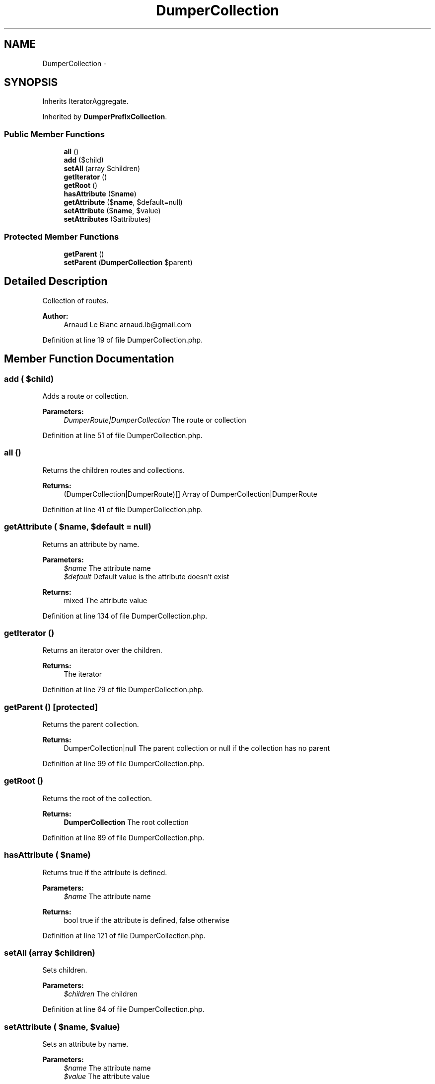 .TH "DumperCollection" 3 "Tue Apr 14 2015" "Version 1.0" "VirtualSCADA" \" -*- nroff -*-
.ad l
.nh
.SH NAME
DumperCollection \- 
.SH SYNOPSIS
.br
.PP
.PP
Inherits IteratorAggregate\&.
.PP
Inherited by \fBDumperPrefixCollection\fP\&.
.SS "Public Member Functions"

.in +1c
.ti -1c
.RI "\fBall\fP ()"
.br
.ti -1c
.RI "\fBadd\fP ($child)"
.br
.ti -1c
.RI "\fBsetAll\fP (array $children)"
.br
.ti -1c
.RI "\fBgetIterator\fP ()"
.br
.ti -1c
.RI "\fBgetRoot\fP ()"
.br
.ti -1c
.RI "\fBhasAttribute\fP ($\fBname\fP)"
.br
.ti -1c
.RI "\fBgetAttribute\fP ($\fBname\fP, $default=null)"
.br
.ti -1c
.RI "\fBsetAttribute\fP ($\fBname\fP, $value)"
.br
.ti -1c
.RI "\fBsetAttributes\fP ($attributes)"
.br
.in -1c
.SS "Protected Member Functions"

.in +1c
.ti -1c
.RI "\fBgetParent\fP ()"
.br
.ti -1c
.RI "\fBsetParent\fP (\fBDumperCollection\fP $parent)"
.br
.in -1c
.SH "Detailed Description"
.PP 
Collection of routes\&.
.PP
\fBAuthor:\fP
.RS 4
Arnaud Le Blanc arnaud.lb@gmail.com 
.RE
.PP

.PP
Definition at line 19 of file DumperCollection\&.php\&.
.SH "Member Function Documentation"
.PP 
.SS "add ( $child)"
Adds a route or collection\&.
.PP
\fBParameters:\fP
.RS 4
\fIDumperRoute|DumperCollection\fP The route or collection 
.RE
.PP

.PP
Definition at line 51 of file DumperCollection\&.php\&.
.SS "all ()"
Returns the children routes and collections\&.
.PP
\fBReturns:\fP
.RS 4
(DumperCollection|DumperRoute)[] Array of DumperCollection|DumperRoute 
.RE
.PP

.PP
Definition at line 41 of file DumperCollection\&.php\&.
.SS "getAttribute ( $name,  $default = \fCnull\fP)"
Returns an attribute by name\&.
.PP
\fBParameters:\fP
.RS 4
\fI$name\fP The attribute name 
.br
\fI$default\fP Default value is the attribute doesn't exist
.RE
.PP
\fBReturns:\fP
.RS 4
mixed The attribute value 
.RE
.PP

.PP
Definition at line 134 of file DumperCollection\&.php\&.
.SS "getIterator ()"
Returns an iterator over the children\&.
.PP
\fBReturns:\fP
.RS 4
The iterator 
.RE
.PP

.PP
Definition at line 79 of file DumperCollection\&.php\&.
.SS "getParent ()\fC [protected]\fP"
Returns the parent collection\&.
.PP
\fBReturns:\fP
.RS 4
DumperCollection|null The parent collection or null if the collection has no parent 
.RE
.PP

.PP
Definition at line 99 of file DumperCollection\&.php\&.
.SS "getRoot ()"
Returns the root of the collection\&.
.PP
\fBReturns:\fP
.RS 4
\fBDumperCollection\fP The root collection 
.RE
.PP

.PP
Definition at line 89 of file DumperCollection\&.php\&.
.SS "hasAttribute ( $name)"
Returns true if the attribute is defined\&.
.PP
\fBParameters:\fP
.RS 4
\fI$name\fP The attribute name
.RE
.PP
\fBReturns:\fP
.RS 4
bool true if the attribute is defined, false otherwise 
.RE
.PP

.PP
Definition at line 121 of file DumperCollection\&.php\&.
.SS "setAll (array $children)"
Sets children\&.
.PP
\fBParameters:\fP
.RS 4
\fI$children\fP The children 
.RE
.PP

.PP
Definition at line 64 of file DumperCollection\&.php\&.
.SS "setAttribute ( $name,  $value)"
Sets an attribute by name\&.
.PP
\fBParameters:\fP
.RS 4
\fI$name\fP The attribute name 
.br
\fI$value\fP The attribute value 
.RE
.PP

.PP
Definition at line 145 of file DumperCollection\&.php\&.
.SS "setAttributes ( $attributes)"
Sets multiple attributes\&.
.PP
\fBParameters:\fP
.RS 4
\fI$attributes\fP The attributes 
.RE
.PP

.PP
Definition at line 155 of file DumperCollection\&.php\&.
.SS "setParent (\fBDumperCollection\fP $parent)\fC [protected]\fP"
Sets the parent collection\&.
.PP
\fBParameters:\fP
.RS 4
\fI$parent\fP The parent collection 
.RE
.PP

.PP
Definition at line 109 of file DumperCollection\&.php\&.

.SH "Author"
.PP 
Generated automatically by Doxygen for VirtualSCADA from the source code\&.
